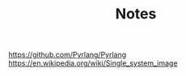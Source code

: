 #+TITLE: Notes

https://github.com/Pyrlang/Pyrlang
https://en.wikipedia.org/wiki/Single_system_image
